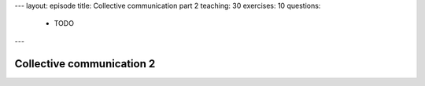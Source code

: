 ---
layout: episode
title: Collective communication part 2
teaching: 30
exercises: 10
questions:
  - TODO
---

Collective communication 2
==========================
